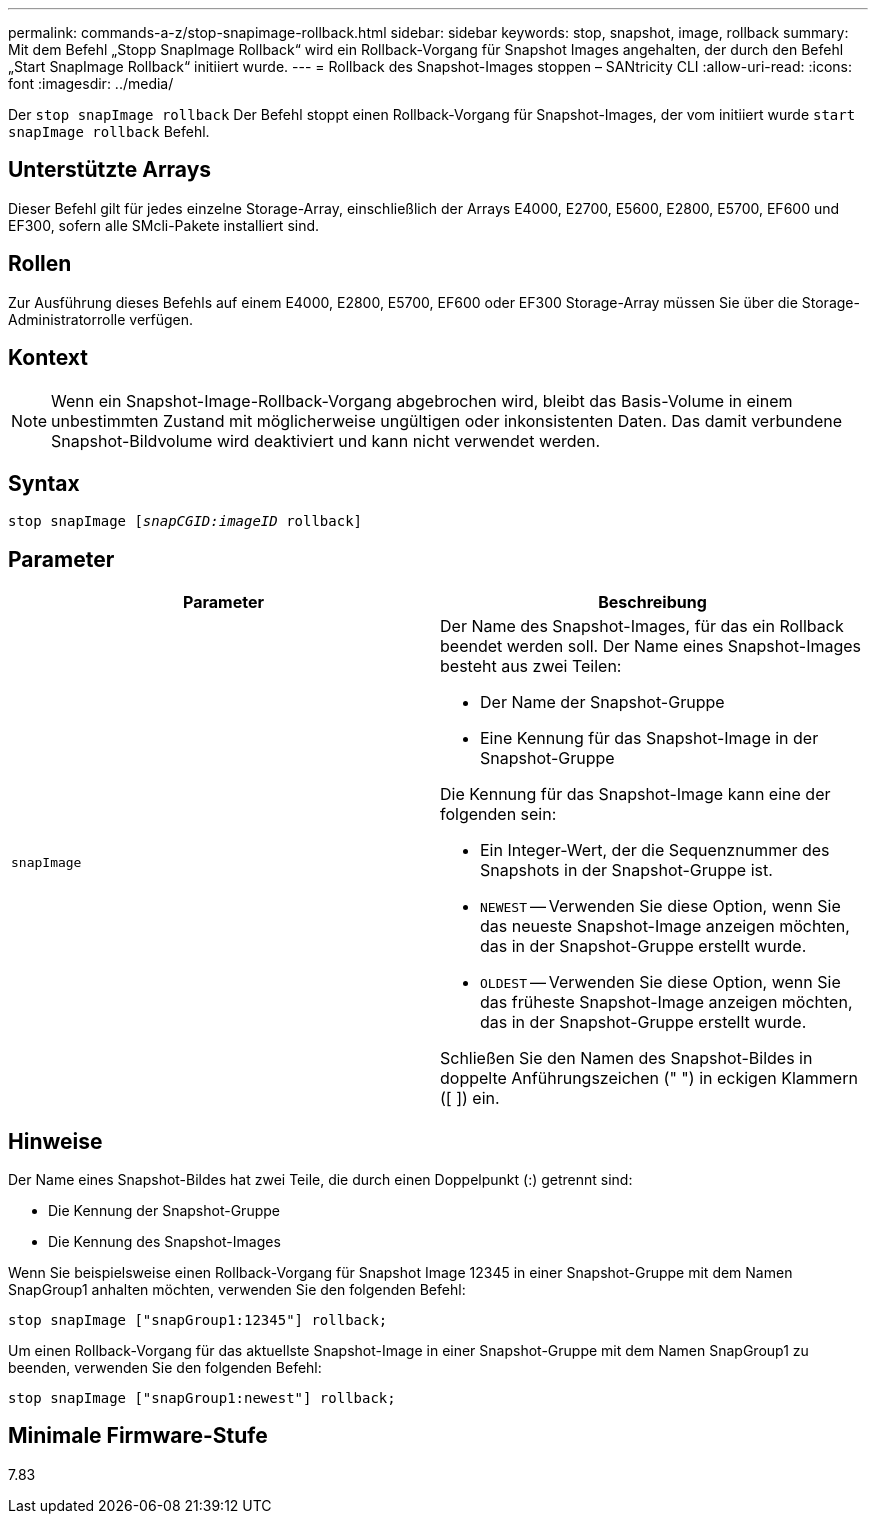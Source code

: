 ---
permalink: commands-a-z/stop-snapimage-rollback.html 
sidebar: sidebar 
keywords: stop, snapshot, image, rollback 
summary: Mit dem Befehl „Stopp SnapImage Rollback“ wird ein Rollback-Vorgang für Snapshot Images angehalten, der durch den Befehl „Start SnapImage Rollback“ initiiert wurde. 
---
= Rollback des Snapshot-Images stoppen – SANtricity CLI
:allow-uri-read: 
:icons: font
:imagesdir: ../media/


[role="lead"]
Der `stop snapImage rollback` Der Befehl stoppt einen Rollback-Vorgang für Snapshot-Images, der vom initiiert wurde `start snapImage rollback` Befehl.



== Unterstützte Arrays

Dieser Befehl gilt für jedes einzelne Storage-Array, einschließlich der Arrays E4000, E2700, E5600, E2800, E5700, EF600 und EF300, sofern alle SMcli-Pakete installiert sind.



== Rollen

Zur Ausführung dieses Befehls auf einem E4000, E2800, E5700, EF600 oder EF300 Storage-Array müssen Sie über die Storage-Administratorrolle verfügen.



== Kontext

[NOTE]
====
Wenn ein Snapshot-Image-Rollback-Vorgang abgebrochen wird, bleibt das Basis-Volume in einem unbestimmten Zustand mit möglicherweise ungültigen oder inkonsistenten Daten. Das damit verbundene Snapshot-Bildvolume wird deaktiviert und kann nicht verwendet werden.

====


== Syntax

[source, cli, subs="+macros"]
----
pass:quotes[stop snapImage [_snapCGID:imageID_] rollback]
----


== Parameter

[cols="2*"]
|===
| Parameter | Beschreibung 


 a| 
`snapImage`
 a| 
Der Name des Snapshot-Images, für das ein Rollback beendet werden soll. Der Name eines Snapshot-Images besteht aus zwei Teilen:

* Der Name der Snapshot-Gruppe
* Eine Kennung für das Snapshot-Image in der Snapshot-Gruppe


Die Kennung für das Snapshot-Image kann eine der folgenden sein:

* Ein Integer-Wert, der die Sequenznummer des Snapshots in der Snapshot-Gruppe ist.
* `NEWEST` -- Verwenden Sie diese Option, wenn Sie das neueste Snapshot-Image anzeigen möchten, das in der Snapshot-Gruppe erstellt wurde.
* `OLDEST` -- Verwenden Sie diese Option, wenn Sie das früheste Snapshot-Image anzeigen möchten, das in der Snapshot-Gruppe erstellt wurde.


Schließen Sie den Namen des Snapshot-Bildes in doppelte Anführungszeichen (" ") in eckigen Klammern ([ ]) ein.

|===


== Hinweise

Der Name eines Snapshot-Bildes hat zwei Teile, die durch einen Doppelpunkt (:) getrennt sind:

* Die Kennung der Snapshot-Gruppe
* Die Kennung des Snapshot-Images


Wenn Sie beispielsweise einen Rollback-Vorgang für Snapshot Image 12345 in einer Snapshot-Gruppe mit dem Namen SnapGroup1 anhalten möchten, verwenden Sie den folgenden Befehl:

[listing]
----
stop snapImage ["snapGroup1:12345"] rollback;
----
Um einen Rollback-Vorgang für das aktuellste Snapshot-Image in einer Snapshot-Gruppe mit dem Namen SnapGroup1 zu beenden, verwenden Sie den folgenden Befehl:

[listing]
----
stop snapImage ["snapGroup1:newest"] rollback;
----


== Minimale Firmware-Stufe

7.83
